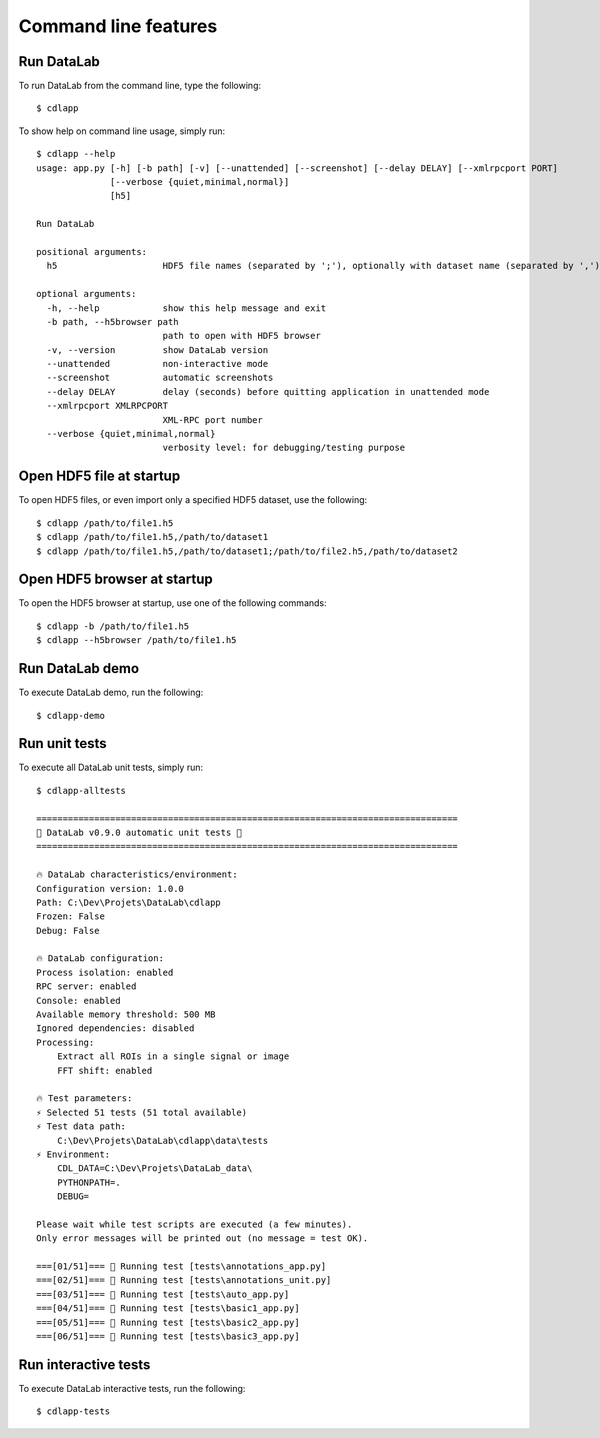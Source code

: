 Command line features
=====================

Run DataLab
-----------

To run DataLab from the command line, type the following::

    $ cdlapp

To show help on command line usage, simply run::

    $ cdlapp --help
    usage: app.py [-h] [-b path] [-v] [--unattended] [--screenshot] [--delay DELAY] [--xmlrpcport PORT]
                  [--verbose {quiet,minimal,normal}]
                  [h5]

    Run DataLab

    positional arguments:
      h5                    HDF5 file names (separated by ';'), optionally with dataset name (separated by ',')

    optional arguments:
      -h, --help            show this help message and exit
      -b path, --h5browser path
                            path to open with HDF5 browser
      -v, --version         show DataLab version
      --unattended          non-interactive mode
      --screenshot          automatic screenshots
      --delay DELAY         delay (seconds) before quitting application in unattended mode
      --xmlrpcport XMLRPCPORT
                            XML-RPC port number
      --verbose {quiet,minimal,normal}
                            verbosity level: for debugging/testing purpose

Open HDF5 file at startup
-------------------------

To open HDF5 files, or even import only a specified HDF5 dataset, use the following::

    $ cdlapp /path/to/file1.h5
    $ cdlapp /path/to/file1.h5,/path/to/dataset1
    $ cdlapp /path/to/file1.h5,/path/to/dataset1;/path/to/file2.h5,/path/to/dataset2

Open HDF5 browser at startup
----------------------------

To open the HDF5 browser at startup, use one of the following commands::

    $ cdlapp -b /path/to/file1.h5
    $ cdlapp --h5browser /path/to/file1.h5

Run DataLab demo
---------------------

To execute DataLab demo, run the following::

    $ cdlapp-demo

Run unit tests
--------------

To execute all DataLab unit tests, simply run::

    $ cdlapp-alltests

    ================================================================================
    🚀 DataLab v0.9.0 automatic unit tests 🌌
    ================================================================================

    🔥 DataLab characteristics/environment:
    Configuration version: 1.0.0
    Path: C:\Dev\Projets\DataLab\cdlapp
    Frozen: False
    Debug: False

    🔥 DataLab configuration:
    Process isolation: enabled
    RPC server: enabled
    Console: enabled
    Available memory threshold: 500 MB
    Ignored dependencies: disabled
    Processing:
        Extract all ROIs in a single signal or image
        FFT shift: enabled

    🔥 Test parameters:
    ⚡ Selected 51 tests (51 total available)
    ⚡ Test data path:
        C:\Dev\Projets\DataLab\cdlapp\data\tests
    ⚡ Environment:
        CDL_DATA=C:\Dev\Projets\DataLab_data\
        PYTHONPATH=.
        DEBUG=

    Please wait while test scripts are executed (a few minutes).
    Only error messages will be printed out (no message = test OK).

    ===[01/51]=== 🍺 Running test [tests\annotations_app.py]
    ===[02/51]=== 🍺 Running test [tests\annotations_unit.py]
    ===[03/51]=== 🍺 Running test [tests\auto_app.py]
    ===[04/51]=== 🍺 Running test [tests\basic1_app.py]
    ===[05/51]=== 🍺 Running test [tests\basic2_app.py]
    ===[06/51]=== 🍺 Running test [tests\basic3_app.py]

Run interactive tests
---------------------

To execute DataLab interactive tests, run the following::

    $ cdlapp-tests

.. image:: /images/interactive_tests.png
